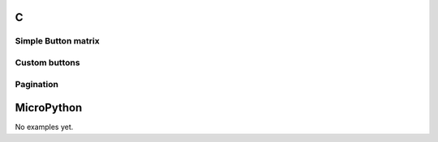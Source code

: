 C
^

Simple Button matrix 
""""""""""""""""""""""

.. lv_example:: widgets/btnmatrix/lv_example_btnmatrix_1
  :language: c


Custom buttons 
""""""""""""""""""""""

.. lv_example:: widgets/btnmatrix/lv_example_btnmatrix_2
  :language: c


Pagination 
""""""""""""""""""""""

.. lv_example:: widgets/btnmatrix/lv_example_btnmatrix_3
  :language: c


MicroPython
^^^^^^^^^^^

No examples yet.
